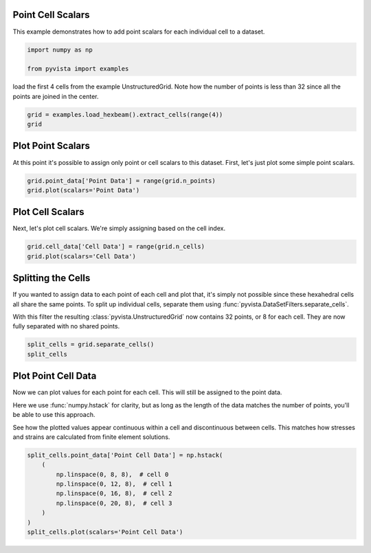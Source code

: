 
.. DO NOT EDIT.
.. THIS FILE WAS AUTOMATICALLY GENERATED BY SPHINX-GALLERY.
.. TO MAKE CHANGES, EDIT THE SOURCE PYTHON FILE:
.. "examples/02-plot/point-cell-scalars.py"
.. LINE NUMBERS ARE GIVEN BELOW.

.. only:: html

    .. note::
        :class: sphx-glr-download-link-note

        :ref:`Go to the end <sphx_glr_download_examples_02-plot_point-cell-scalars.py>`
        to download the full example code

.. rst-class:: sphx-glr-example-title

.. _sphx_glr_examples_02-plot_point-cell-scalars.py:


.. _point_cell_scalars_example:

Point Cell Scalars
~~~~~~~~~~~~~~~~~~

This example demonstrates how to add point scalars for each individual cell to
a dataset.

.. GENERATED FROM PYTHON SOURCE LINES 12-16

.. code-block:: default

    import numpy as np

    from pyvista import examples








.. GENERATED FROM PYTHON SOURCE LINES 17-19

load the first 4 cells from the example UnstructuredGrid. Note how the number
of points is less than 32 since all the points are joined in the center.

.. GENERATED FROM PYTHON SOURCE LINES 19-23

.. code-block:: default

    grid = examples.load_hexbeam().extract_cells(range(4))
    grid







.. raw:: html

    <div class="output_subarea output_html rendered_html output_result">
    <table><tr><th>Header</th><th>Data Arrays</th></tr><tr><td>
    <table>
    <tr><th>UnstructuredGrid</th><th>Information</th></tr>
    <tr><td>N Cells</td><td>4</td></tr>
    <tr><td>N Points</td><td>18</td></tr>
    <tr><td>X Bounds</td><td>0.000e+00, 1.000e+00</td></tr>
    <tr><td>Y Bounds</td><td>0.000e+00, 1.000e+00</td></tr>
    <tr><td>Z Bounds</td><td>0.000e+00, 5.000e-01</td></tr>
    <tr><td>N Arrays</td><td>5</td></tr>
    </table>

    </td><td>
    <table>
    <tr><th>Name</th><th>Field</th><th>Type</th><th>N Comp</th><th>Min</th><th>Max</th></tr>
    <tr><td>sample_point_scalars</td><td>Points</td><td>int64</td><td>1</td><td>1.000e+00</td><td>2.860e+02</td></tr>
    <tr><td>VTKorigID</td><td>Points</td><td>int64</td><td>1</td><td>0.000e+00</td><td>9.000e+01</td></tr>
    <tr><td>vtkOriginalPointIds</td><td>Points</td><td>int64</td><td>1</td><td>0.000e+00</td><td>9.000e+01</td></tr>
    <tr><td><b>sample_cell_scalars</b></td><td>Cells</td><td>int32</td><td>1</td><td>1.000e+00</td><td>4.000e+00</td></tr>
    <tr><td>vtkOriginalCellIds</td><td>Cells</td><td>int64</td><td>1</td><td>0.000e+00</td><td>3.000e+00</td></tr>
    </table>

    </td></tr> </table>
    </div>
    <br />
    <br />

.. GENERATED FROM PYTHON SOURCE LINES 24-28

Plot Point Scalars
~~~~~~~~~~~~~~~~~~
At this point it's possible to assign only point or cell scalars to this
dataset. First, let's just plot some simple point scalars.

.. GENERATED FROM PYTHON SOURCE LINES 28-33

.. code-block:: default


    grid.point_data['Point Data'] = range(grid.n_points)
    grid.plot(scalars='Point Data')





.. image-sg:: /examples/02-plot/images/sphx_glr_point-cell-scalars_001.png
   :alt: point cell scalars
   :srcset: /examples/02-plot/images/sphx_glr_point-cell-scalars_001.png
   :class: sphx-glr-single-img





.. GENERATED FROM PYTHON SOURCE LINES 34-38

Plot Cell Scalars
~~~~~~~~~~~~~~~~~
Next, let's plot cell scalars. We're simply assigning based on the cell
index.

.. GENERATED FROM PYTHON SOURCE LINES 38-42

.. code-block:: default

    grid.cell_data['Cell Data'] = range(grid.n_cells)
    grid.plot(scalars='Cell Data')





.. image-sg:: /examples/02-plot/images/sphx_glr_point-cell-scalars_002.png
   :alt: point cell scalars
   :srcset: /examples/02-plot/images/sphx_glr_point-cell-scalars_002.png
   :class: sphx-glr-single-img





.. GENERATED FROM PYTHON SOURCE LINES 43-53

Splitting the Cells
~~~~~~~~~~~~~~~~~~~
If you wanted to assign data to each point of each cell and plot that, it's
simply not possible since these hexahedral cells all share the same
points. To split up individual cells, separate them using
:func:`pyvista.DataSetFilters.separate_cells`.

With this filter the resulting :class:`pyvista.UnstructuredGrid` now contains
32 points, or 8 for each cell. They are now fully separated with no shared
points.

.. GENERATED FROM PYTHON SOURCE LINES 53-58

.. code-block:: default


    split_cells = grid.separate_cells()
    split_cells







.. raw:: html

    <div class="output_subarea output_html rendered_html output_result">
    <table><tr><th>Header</th><th>Data Arrays</th></tr><tr><td>
    <table>
    <tr><th>UnstructuredGrid</th><th>Information</th></tr>
    <tr><td>N Cells</td><td>4</td></tr>
    <tr><td>N Points</td><td>32</td></tr>
    <tr><td>X Bounds</td><td>0.000e+00, 1.000e+00</td></tr>
    <tr><td>Y Bounds</td><td>0.000e+00, 1.000e+00</td></tr>
    <tr><td>Z Bounds</td><td>0.000e+00, 5.000e-01</td></tr>
    <tr><td>N Arrays</td><td>7</td></tr>
    </table>

    </td><td>
    <table>
    <tr><th>Name</th><th>Field</th><th>Type</th><th>N Comp</th><th>Min</th><th>Max</th></tr>
    <tr><td>sample_point_scalars</td><td>Points</td><td>int64</td><td>1</td><td>1.000e+00</td><td>2.860e+02</td></tr>
    <tr><td>VTKorigID</td><td>Points</td><td>int64</td><td>1</td><td>0.000e+00</td><td>9.000e+01</td></tr>
    <tr><td>vtkOriginalPointIds</td><td>Points</td><td>int64</td><td>1</td><td>0.000e+00</td><td>9.000e+01</td></tr>
    <tr><td>Point Data</td><td>Points</td><td>int64</td><td>1</td><td>0.000e+00</td><td>1.700e+01</td></tr>
    <tr><td>sample_cell_scalars</td><td>Cells</td><td>int32</td><td>1</td><td>1.000e+00</td><td>4.000e+00</td></tr>
    <tr><td>vtkOriginalCellIds</td><td>Cells</td><td>int64</td><td>1</td><td>0.000e+00</td><td>3.000e+00</td></tr>
    <tr><td><b>Cell Data</b></td><td>Cells</td><td>int64</td><td>1</td><td>0.000e+00</td><td>3.000e+00</td></tr>
    </table>

    </td></tr> </table>
    </div>
    <br />
    <br />

.. GENERATED FROM PYTHON SOURCE LINES 59-70

Plot Point Cell Data
~~~~~~~~~~~~~~~~~~~~
Now we can plot values for each point for each cell. This will still be
assigned to the point data.

Here we use :func:`numpy.hstack` for clarity, but as long as the length of
the data matches the number of points, you'll be able to use this approach.

See how the plotted values appear continuous within a cell and discontinuous
between cells. This matches how stresses and strains are calculated from
finite element solutions.

.. GENERATED FROM PYTHON SOURCE LINES 70-80

.. code-block:: default


    split_cells.point_data['Point Cell Data'] = np.hstack(
        (
            np.linspace(0, 8, 8),  # cell 0
            np.linspace(0, 12, 8),  # cell 1
            np.linspace(0, 16, 8),  # cell 2
            np.linspace(0, 20, 8),  # cell 3
        )
    )
    split_cells.plot(scalars='Point Cell Data')



.. image-sg:: /examples/02-plot/images/sphx_glr_point-cell-scalars_003.png
   :alt: point cell scalars
   :srcset: /examples/02-plot/images/sphx_glr_point-cell-scalars_003.png
   :class: sphx-glr-single-img






.. rst-class:: sphx-glr-timing

   **Total running time of the script:** ( 0 minutes  0.875 seconds)


.. _sphx_glr_download_examples_02-plot_point-cell-scalars.py:

.. only:: html

  .. container:: sphx-glr-footer sphx-glr-footer-example




    .. container:: sphx-glr-download sphx-glr-download-python

      :download:`Download Python source code: point-cell-scalars.py <point-cell-scalars.py>`

    .. container:: sphx-glr-download sphx-glr-download-jupyter

      :download:`Download Jupyter notebook: point-cell-scalars.ipynb <point-cell-scalars.ipynb>`


.. only:: html

 .. rst-class:: sphx-glr-signature

    `Gallery generated by Sphinx-Gallery <https://sphinx-gallery.github.io>`_
